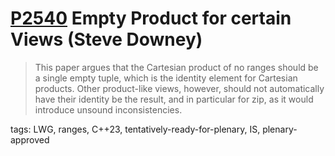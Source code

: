 * [[https://wg21.link/p2540][P2540]] Empty Product for certain Views (Steve Downey)
:PROPERTIES:
:CUSTOM_ID: p2540-empty-product-for-certain-views-steve-downey
:END:

#+begin_quote
This paper argues that the Cartesian product of no ranges should be a single
empty tuple, which is the identity element for Cartesian products. Other
product-like views, however, should not automatically have their identity be
the result, and in particular for zip, as it would introduce unsound
inconsistencies.
#+end_quote


**** tags: LWG, ranges, C++23, tentatively-ready-for-plenary, IS, plenary-approved
